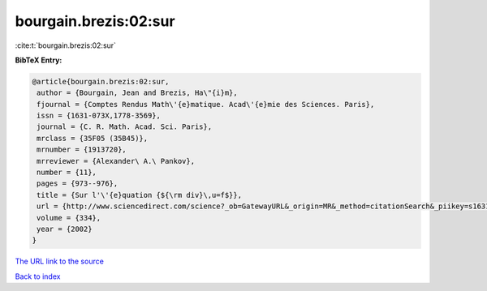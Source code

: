 bourgain.brezis:02:sur
======================

:cite:t:`bourgain.brezis:02:sur`

**BibTeX Entry:**

.. code-block:: bibtex

   @article{bourgain.brezis:02:sur,
    author = {Bourgain, Jean and Brezis, Ha\"{i}m},
    fjournal = {Comptes Rendus Math\'{e}matique. Acad\'{e}mie des Sciences. Paris},
    issn = {1631-073X,1778-3569},
    journal = {C. R. Math. Acad. Sci. Paris},
    mrclass = {35F05 (35B45)},
    mrnumber = {1913720},
    mrreviewer = {Alexander\ A.\ Pankov},
    number = {11},
    pages = {973--976},
    title = {Sur l'\'{e}quation {${\rm div}\,u=f$}},
    url = {http://www.sciencedirect.com/science?_ob=GatewayURL&_origin=MR&_method=citationSearch&_piikey=s1631073x02023440&_version=1&md5=9387465a4b7a738e05d6d04dd98a60d0},
    volume = {334},
    year = {2002}
   }
`The URL link to the source <ttp://www.sciencedirect.com/science?_ob=GatewayURL&_origin=MR&_method=citationSearch&_piikey=s1631073x02023440&_version=1&md5=9387465a4b7a738e05d6d04dd98a60d0}>`_


`Back to index <../By-Cite-Keys.html>`_
